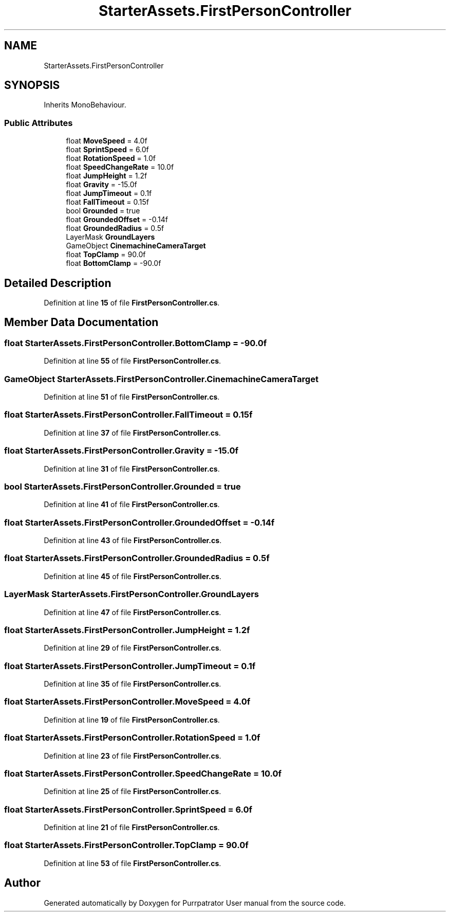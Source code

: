 .TH "StarterAssets.FirstPersonController" 3 "Mon Apr 18 2022" "Purrpatrator User manual" \" -*- nroff -*-
.ad l
.nh
.SH NAME
StarterAssets.FirstPersonController
.SH SYNOPSIS
.br
.PP
.PP
Inherits MonoBehaviour\&.
.SS "Public Attributes"

.in +1c
.ti -1c
.RI "float \fBMoveSpeed\fP = 4\&.0f"
.br
.ti -1c
.RI "float \fBSprintSpeed\fP = 6\&.0f"
.br
.ti -1c
.RI "float \fBRotationSpeed\fP = 1\&.0f"
.br
.ti -1c
.RI "float \fBSpeedChangeRate\fP = 10\&.0f"
.br
.ti -1c
.RI "float \fBJumpHeight\fP = 1\&.2f"
.br
.ti -1c
.RI "float \fBGravity\fP = \-15\&.0f"
.br
.ti -1c
.RI "float \fBJumpTimeout\fP = 0\&.1f"
.br
.ti -1c
.RI "float \fBFallTimeout\fP = 0\&.15f"
.br
.ti -1c
.RI "bool \fBGrounded\fP = true"
.br
.ti -1c
.RI "float \fBGroundedOffset\fP = \-0\&.14f"
.br
.ti -1c
.RI "float \fBGroundedRadius\fP = 0\&.5f"
.br
.ti -1c
.RI "LayerMask \fBGroundLayers\fP"
.br
.ti -1c
.RI "GameObject \fBCinemachineCameraTarget\fP"
.br
.ti -1c
.RI "float \fBTopClamp\fP = 90\&.0f"
.br
.ti -1c
.RI "float \fBBottomClamp\fP = \-90\&.0f"
.br
.in -1c
.SH "Detailed Description"
.PP 
Definition at line \fB15\fP of file \fBFirstPersonController\&.cs\fP\&.
.SH "Member Data Documentation"
.PP 
.SS "float StarterAssets\&.FirstPersonController\&.BottomClamp = \-90\&.0f"

.PP
Definition at line \fB55\fP of file \fBFirstPersonController\&.cs\fP\&.
.SS "GameObject StarterAssets\&.FirstPersonController\&.CinemachineCameraTarget"

.PP
Definition at line \fB51\fP of file \fBFirstPersonController\&.cs\fP\&.
.SS "float StarterAssets\&.FirstPersonController\&.FallTimeout = 0\&.15f"

.PP
Definition at line \fB37\fP of file \fBFirstPersonController\&.cs\fP\&.
.SS "float StarterAssets\&.FirstPersonController\&.Gravity = \-15\&.0f"

.PP
Definition at line \fB31\fP of file \fBFirstPersonController\&.cs\fP\&.
.SS "bool StarterAssets\&.FirstPersonController\&.Grounded = true"

.PP
Definition at line \fB41\fP of file \fBFirstPersonController\&.cs\fP\&.
.SS "float StarterAssets\&.FirstPersonController\&.GroundedOffset = \-0\&.14f"

.PP
Definition at line \fB43\fP of file \fBFirstPersonController\&.cs\fP\&.
.SS "float StarterAssets\&.FirstPersonController\&.GroundedRadius = 0\&.5f"

.PP
Definition at line \fB45\fP of file \fBFirstPersonController\&.cs\fP\&.
.SS "LayerMask StarterAssets\&.FirstPersonController\&.GroundLayers"

.PP
Definition at line \fB47\fP of file \fBFirstPersonController\&.cs\fP\&.
.SS "float StarterAssets\&.FirstPersonController\&.JumpHeight = 1\&.2f"

.PP
Definition at line \fB29\fP of file \fBFirstPersonController\&.cs\fP\&.
.SS "float StarterAssets\&.FirstPersonController\&.JumpTimeout = 0\&.1f"

.PP
Definition at line \fB35\fP of file \fBFirstPersonController\&.cs\fP\&.
.SS "float StarterAssets\&.FirstPersonController\&.MoveSpeed = 4\&.0f"

.PP
Definition at line \fB19\fP of file \fBFirstPersonController\&.cs\fP\&.
.SS "float StarterAssets\&.FirstPersonController\&.RotationSpeed = 1\&.0f"

.PP
Definition at line \fB23\fP of file \fBFirstPersonController\&.cs\fP\&.
.SS "float StarterAssets\&.FirstPersonController\&.SpeedChangeRate = 10\&.0f"

.PP
Definition at line \fB25\fP of file \fBFirstPersonController\&.cs\fP\&.
.SS "float StarterAssets\&.FirstPersonController\&.SprintSpeed = 6\&.0f"

.PP
Definition at line \fB21\fP of file \fBFirstPersonController\&.cs\fP\&.
.SS "float StarterAssets\&.FirstPersonController\&.TopClamp = 90\&.0f"

.PP
Definition at line \fB53\fP of file \fBFirstPersonController\&.cs\fP\&.

.SH "Author"
.PP 
Generated automatically by Doxygen for Purrpatrator User manual from the source code\&.

